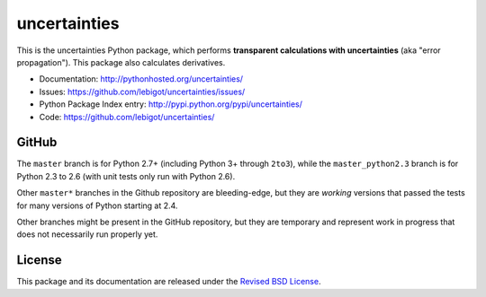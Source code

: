 uncertainties
=============


.. image:: https://travis-ci.org/lebigot/uncertainties.svg?branch=master
   :target: https://travis-ci.org/lebigot/uncertainties
.. image:: https://ci.appveyor.com/api/projects/status/j5238244myqx0a0r?svg=true
   :target: https://ci.appveyor.com/project/lebigot/uncertainties

This is the uncertainties Python package, which performs **transparent
calculations with uncertainties** (aka "error propagation"). This package
also calculates derivatives.

* Documentation: http://pythonhosted.org/uncertainties/
* Issues: https://github.com/lebigot/uncertainties/issues/
* Python Package Index entry: http://pypi.python.org/pypi/uncertainties/
* Code: https://github.com/lebigot/uncertainties/

GitHub
------

The ``master`` branch is for Python 2.7+ (including Python 3+ through
``2to3``), while the ``master_python2.3`` branch is for Python 2.3 to
2.6 (with unit tests only run with Python 2.6).

Other ``master*`` branches in the Github repository are bleeding-edge, 
but they are *working* versions that passed the tests for many versions 
of Python starting at 2.4.

Other branches might be present in the GitHub repository, but they are
temporary and represent work in progress that does not necessarily run
properly yet.

License
-------

This package and its documentation are released under the `Revised BSD
License <LICENSE.txt>`_.
